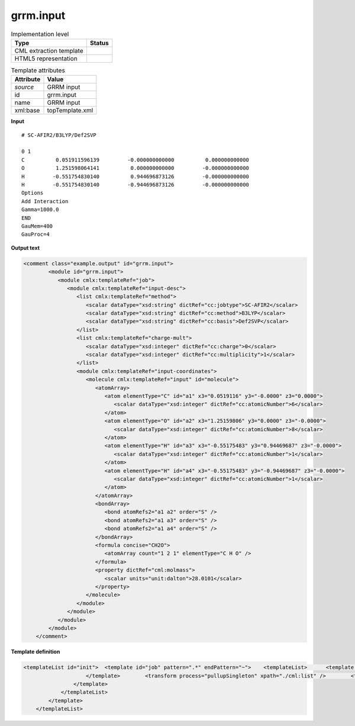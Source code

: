 .. _grrm.input-d3e54351:

grrm.input
==========

.. table:: Implementation level

   +----------------------------------------------------------------------------------------------------------------------------+----------------------------------------------------------------------------------------------------------------------------+
   | Type                                                                                                                       | Status                                                                                                                     |
   +============================================================================================================================+============================================================================================================================+
   | CML extraction template                                                                                                    | |image1|                                                                                                                   |
   +----------------------------------------------------------------------------------------------------------------------------+----------------------------------------------------------------------------------------------------------------------------+
   | HTML5 representation                                                                                                       | |image2|                                                                                                                   |
   +----------------------------------------------------------------------------------------------------------------------------+----------------------------------------------------------------------------------------------------------------------------+

.. table:: Template attributes

   +----------------------------------------------------------------------------------------------------------------------------+----------------------------------------------------------------------------------------------------------------------------+
   | Attribute                                                                                                                  | Value                                                                                                                      |
   +============================================================================================================================+============================================================================================================================+
   | *source*                                                                                                                   | GRRM input                                                                                                                 |
   +----------------------------------------------------------------------------------------------------------------------------+----------------------------------------------------------------------------------------------------------------------------+
   | id                                                                                                                         | grrm.input                                                                                                                 |
   +----------------------------------------------------------------------------------------------------------------------------+----------------------------------------------------------------------------------------------------------------------------+
   | name                                                                                                                       | GRRM input                                                                                                                 |
   +----------------------------------------------------------------------------------------------------------------------------+----------------------------------------------------------------------------------------------------------------------------+
   | xml:base                                                                                                                   | topTemplate.xml                                                                                                            |
   +----------------------------------------------------------------------------------------------------------------------------+----------------------------------------------------------------------------------------------------------------------------+

.. container:: formalpara-title

   **Input**

::

   # SC-AFIR2/B3LYP/Def2SVP

   0 1
   C          0.051911596139         -0.000000000000          0.000000000000
   O          1.251598064141          0.000000000000         -0.000000000000
   H         -0.551754830140          0.944696873126         -0.000000000000
   H         -0.551754830140         -0.944696873126         -0.000000000000
   Options
   Add Interaction
   Gamma=1000.0
   END
   GauMem=400
   GauProc=4

.. container:: formalpara-title

   **Output text**

.. code:: xml

   <comment class="example.output" id="grrm.input">
           <module id="grrm.input">
              <module cmlx:templateRef="job">
                 <module cmlx:templateRef="input-desc">
                    <list cmlx:templateRef="method">
                       <scalar dataType="xsd:string" dictRef="cc:jobtype">SC-AFIR2</scalar>
                       <scalar dataType="xsd:string" dictRef="cc:method">B3LYP</scalar>
                       <scalar dataType="xsd:string" dictRef="cc:basis">Def2SVP</scalar>
                    </list>
                    <list cmlx:templateRef="charge-mult">
                       <scalar dataType="xsd:integer" dictRef="cc:charge">0</scalar>
                       <scalar dataType="xsd:integer" dictRef="cc:multiplicity">1</scalar>
                    </list>
                    <module cmlx:templateRef="input-coordinates">
                       <molecule cmlx:templateRef="input" id="molecule">
                          <atomArray>
                             <atom elementType="C" id="a1" x3="0.0519116" y3="-0.0000" z3="0.0000">
                                <scalar dataType="xsd:integer" dictRef="cc:atomicNumber">6</scalar>
                             </atom>
                             <atom elementType="O" id="a2" x3="1.25159806" y3="0.0000" z3="-0.0000">
                                <scalar dataType="xsd:integer" dictRef="cc:atomicNumber">8</scalar>
                             </atom>
                             <atom elementType="H" id="a3" x3="-0.55175483" y3="0.94469687" z3="-0.0000">
                                <scalar dataType="xsd:integer" dictRef="cc:atomicNumber">1</scalar>
                             </atom>
                             <atom elementType="H" id="a4" x3="-0.55175483" y3="-0.94469687" z3="-0.0000">
                                <scalar dataType="xsd:integer" dictRef="cc:atomicNumber">1</scalar>
                             </atom>
                          </atomArray>
                          <bondArray>
                             <bond atomRefs2="a1 a2" order="S" />
                             <bond atomRefs2="a1 a3" order="S" />
                             <bond atomRefs2="a1 a4" order="S" />
                          </bondArray>
                          <formula concise="CH2O">
                             <atomArray count="1 2 1" elementType="C H O" />
                          </formula>
                          <property dictRef="cml:molmass">
                             <scalar units="unit:dalton">28.0101</scalar>
                          </property>
                       </molecule>
                    </module>
                 </module>
              </module>
           </module>
       </comment>

.. container:: formalpara-title

   **Template definition**

.. code:: xml

   <templateList id="init">  <template id="job" pattern=".*" endPattern="~">    <templateList>      <template id="input-desc" pattern="#.*/.*/.*" endPattern="\s*Options\s*" endPattern2="~">        <record id="method">#\s*{X,cc:jobtype}/{X,cc:method}/{X,cc:basis}\s*</record>        <record id="null" repeat="1" />        <record id="charge-mult">\s*{I,cc:charge}\s*{I,cc:multiplicity}</record>        <template id="input-coordinates" pattern="[A-Za-z]{1,2}\s*.*" endPattern="~">          <record makeArray="true" repeat="*" id="input">\s*{A,compchem:elementType}\s*{F,compchem:x3}\s*{F,compchem:y3}\s*{F,compchem:z3}\s*</record>          <transform process="createMolecule" xpath="./cml:list[@cmlx:templateRef='input']/cml:array" id="molecule" />          <transform process="pullupSingleton" xpath="./cml:list" />
                       </template>        <transform process="pullupSingleton" xpath="./cml:list" />        <transform process="delete" xpath="(//cml:list[@cmlx:templateRef='null'])" />
                   </template>
               </templateList>
           </template>
       </templateList>

.. |image1| image:: ../../imgs/Total.png
.. |image2| image:: ../../imgs/Partial.png
